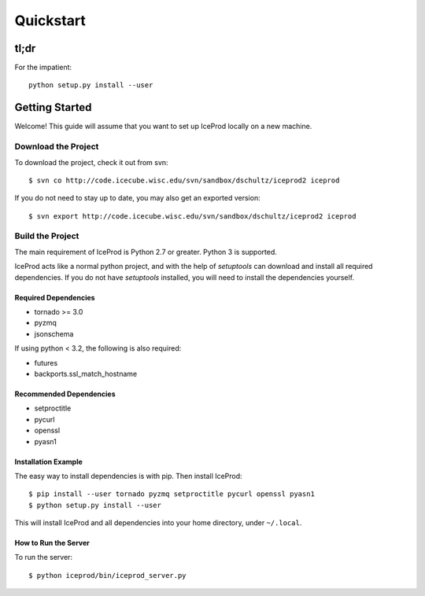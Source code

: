 .. index:: Quickstart
.. _Quickstart:

Quickstart
==========

tl;dr
-----

For the impatient::

    python setup.py install --user


Getting Started
---------------

Welcome!  This guide will assume that you want to set up IceProd locally on a new machine.

Download the Project
^^^^^^^^^^^^^^^^^^^^

To download the project, check it out from svn::

    $ svn co http://code.icecube.wisc.edu/svn/sandbox/dschultz/iceprod2 iceprod

If you do not need to stay up to date, you may also get an exported version::

    $ svn export http://code.icecube.wisc.edu/svn/sandbox/dschultz/iceprod2 iceprod

Build the Project
^^^^^^^^^^^^^^^^^

The main requirement of IceProd is Python 2.7 or greater.  Python 3 is supported.

IceProd acts like a normal python project, and with the help of `setuptools`
can download and install all required dependencies. If you do not have `setuptools`
installed, you will need to install the dependencies yourself.

Required Dependencies
"""""""""""""""""""""

* tornado >= 3.0
* pyzmq
* jsonschema

If using python < 3.2, the following is also required:

* futures
* backports.ssl_match_hostname

Recommended Dependencies
""""""""""""""""""""""""

* setproctitle
* pycurl
* openssl
* pyasn1

Installation Example
""""""""""""""""""""

The easy way to install dependencies is with pip.  Then install IceProd::

    $ pip install --user tornado pyzmq setproctitle pycurl openssl pyasn1
    $ python setup.py install --user

This will install IceProd and all dependencies into your home directory, under ``~/.local``.


How to Run the Server
"""""""""""""""""""""

To run the server::

    $ python iceprod/bin/iceprod_server.py

